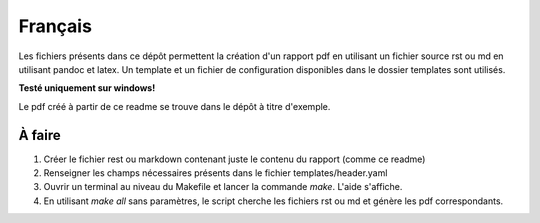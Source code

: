 Français
--------

Les fichiers présents dans ce dépôt permettent la création d'un rapport pdf en utilisant un fichier source rst ou md en utilisant pandoc et latex. Un template et un fichier de configuration disponibles dans le dossier templates sont utilisés.

**Testé uniquement sur windows!**

Le pdf créé à partir de ce readme se trouve dans le dépôt à titre d'exemple.

À faire
#######

1. Créer le fichier rest ou markdown contenant juste le contenu du rapport (comme ce readme)
2. Renseigner les champs nécessaires présents dans le fichier templates/header.yaml
3. Ouvrir un terminal au niveau du Makefile et lancer la commande `make`. L'aide s'affiche.
4. En utilisant `make all` sans paramètres, le script cherche les fichiers rst ou md et génère les pdf correspondants.
